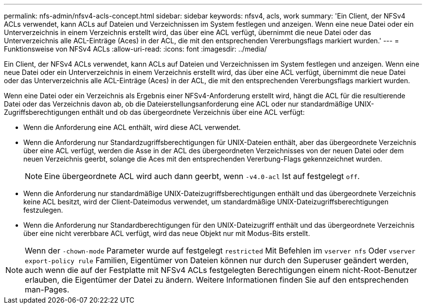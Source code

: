 ---
permalink: nfs-admin/nfsv4-acls-concept.html 
sidebar: sidebar 
keywords: nfsv4, acls, work 
summary: 'Ein Client, der NFSv4 ACLs verwendet, kann ACLs auf Dateien und Verzeichnissen im System festlegen und anzeigen. Wenn eine neue Datei oder ein Unterverzeichnis in einem Verzeichnis erstellt wird, das über eine ACL verfügt, übernimmt die neue Datei oder das Unterverzeichnis alle ACL-Einträge (Aces) in der ACL, die mit den entsprechenden Vererbungsflags markiert wurden.' 
---
= Funktionsweise von NFSv4 ACLs
:allow-uri-read: 
:icons: font
:imagesdir: ../media/


[role="lead"]
Ein Client, der NFSv4 ACLs verwendet, kann ACLs auf Dateien und Verzeichnissen im System festlegen und anzeigen. Wenn eine neue Datei oder ein Unterverzeichnis in einem Verzeichnis erstellt wird, das über eine ACL verfügt, übernimmt die neue Datei oder das Unterverzeichnis alle ACL-Einträge (Aces) in der ACL, die mit den entsprechenden Vererbungsflags markiert wurden.

Wenn eine Datei oder ein Verzeichnis als Ergebnis einer NFSv4-Anforderung erstellt wird, hängt die ACL für die resultierende Datei oder das Verzeichnis davon ab, ob die Dateierstellungsanforderung eine ACL oder nur standardmäßige UNIX-Zugriffsberechtigungen enthält und ob das übergeordnete Verzeichnis über eine ACL verfügt:

* Wenn die Anforderung eine ACL enthält, wird diese ACL verwendet.
* Wenn die Anforderung nur Standardzugriffsberechtigungen für UNIX-Dateien enthält, aber das übergeordnete Verzeichnis über eine ACL verfügt, werden die Asse in der ACL des übergeordneten Verzeichnisses von der neuen Datei oder dem neuen Verzeichnis geerbt, solange die Aces mit den entsprechenden Vererbung-Flags gekennzeichnet wurden.
+
[NOTE]
====
Eine übergeordnete ACL wird auch dann geerbt, wenn `-v4.0-acl` Ist auf festgelegt `off`.

====
* Wenn die Anforderung nur standardmäßige UNIX-Dateizugriffsberechtigungen enthält und das übergeordnete Verzeichnis keine ACL besitzt, wird der Client-Dateimodus verwendet, um standardmäßige UNIX-Dateizugriffsberechtigungen festzulegen.
* Wenn die Anforderung nur Standardberechtigungen für den UNIX-Dateizugriff enthält und das übergeordnete Verzeichnis über eine nicht vererbbare ACL verfügt, wird das neue Objekt nur mit Modus-Bits erstellt.


[NOTE]
====
Wenn der `-chown-mode` Parameter wurde auf festgelegt `restricted` Mit Befehlen im `vserver nfs` Oder `vserver export-policy rule` Familien, Eigentümer von Dateien können nur durch den Superuser geändert werden, auch wenn die auf der Festplatte mit NFSv4 ACLs festgelegten Berechtigungen einem nicht-Root-Benutzer erlauben, die Eigentümer der Datei zu ändern. Weitere Informationen finden Sie auf den entsprechenden man-Pages.

====